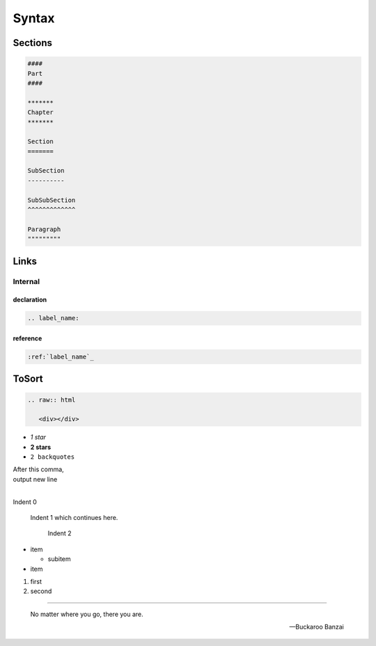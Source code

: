 ******
Syntax
******

.. todo:: titles
.. todo:: lists
.. todo:: code
.. todo:: tables
.. todo:: images
.. todo:: links

Sections
========

.. code:: restructuredtext

  ####
  Part
  ####

  *******
  Chapter
  *******

  Section
  =======

  SubSection
  ----------

  SubSubSection
  ^^^^^^^^^^^^^

  Paragraph
  """""""""

Links
=====

Internal
--------

declaration
^^^^^^^^^^^

.. code:: restructuredtext

 .. label_name:

reference
^^^^^^^^^

.. code:: restructuredtext

 :ref:`label_name`_

ToSort
======

.. code:: restructuredtext

  .. raw:: html

     <div></div>

* *1 star*
* **2 stars**
* ``2 backquotes``

| After this comma,
| output new line
|

.. image:: image.png

.. this is a really useless comment

..
    multiline

    comment

Indent 0

  Indent 1 which
  continues here.

    Indent 2

* item

  * subitem

* item

#. first
#. second

----

.. epigraph::

  No matter where you go, there you are.

  -- Buckaroo Banzai

